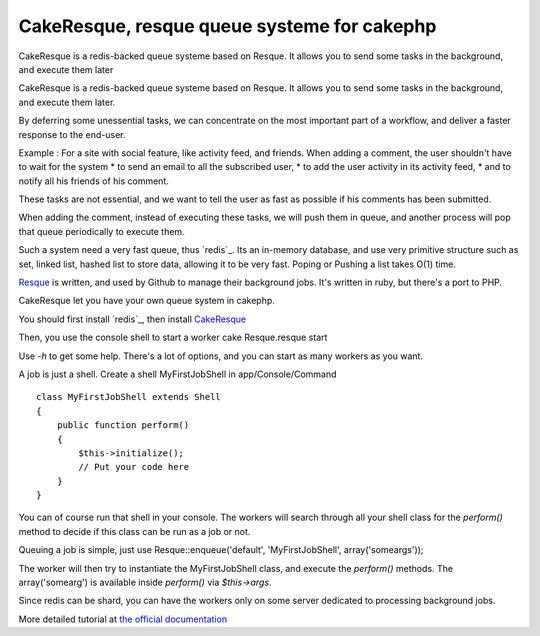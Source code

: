 CakeResque, resque queue systeme for cakephp
============================================

CakeResque is a redis-backed queue systeme based on Resque. It allows
you to send some tasks in the background, and execute them later

CakeResque is a redis-backed queue systeme based on Resque. It allows
you to send some tasks in the background, and execute them later.

By deferring some unessential tasks, we can concentrate on the most
important part of a workflow, and deliver a faster response to the
end-user.

Example : For a site with social feature, like activity feed, and
friends. When adding a comment, the user shouldn't have to wait for
the system * to send an email to all the subscribed user, * to add the
user activity in its activity feed, * and to notify all his friends of
his comment.

These tasks are not essential, and we want to tell the user as fast as
possible if his comments has been submitted.

When adding the comment, instead of executing these tasks, we will
push them in queue, and another process will pop that queue
periodically to execute them.

Such a system need a very fast queue, thus `redis`_. Its an in-memory
database, and use very primitive structure such as set, linked list,
hashed list to store data, allowing it to be very fast. Poping or
Pushing a list takes O(1) time.

`Resque`_ is written, and used by Github to manage their background
jobs. It's written in ruby, but there's a port to PHP.

CakeResque let you have your own queue system in cakephp.

You should first install `redis`_, then install `CakeResque`_

Then, you use the console shell to start a worker cake Resque.resque
start

Use `-h` to get some help. There's a lot of options, and you can start
as many workers as you want.

A job is just a shell. Create a shell MyFirstJobShell in
app/Console/Command

::

    class MyFirstJobShell extends Shell
    {
        public function perform()
        {
            $this->initialize();
            // Put your code here
        }
    }

You can of course run that shell in your console. The workers will
search through all your shell class for the `perform()` method to
decide if this class can be run as a job or not.

Queuing a job is simple, just use Resque::enqueue('default',
'MyFirstJobShell', array('someargs'));

The worker will then try to instantiate the MyFirstJobShell class, and
execute the `perform()` methods. The array('somearg') is available
inside `perform()` via `$this->args`.

Since redis can be shard, you can have the workers only on some server
dedicated to processing background jobs.

More detailed tutorial at `the official documentation`_


.. _Resque: https://github.com/blog/542-introducing-resque
.. _redis: http://redis.io
.. _the official documentation: http://blog.kamisama.me/2011/11/07/cake-resque-a-cakephp-plugin-to-manage-queue-system/
.. _CakeResque: https://github.com/kamisama/Cake-Resqu
.. _redis: http://redis.io/download

.. author:: kamisama
.. categories:: articles, plugins
.. tags:: plugin,redis,queue system,Plugins

